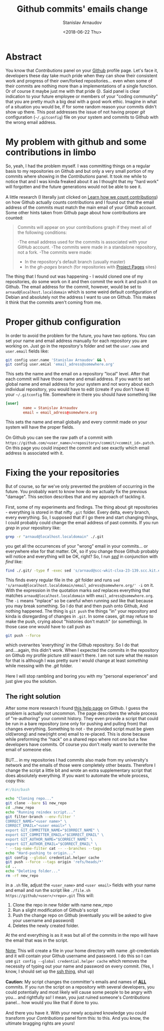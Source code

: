 #+OPTIONS: ':t *:t -:t ::t <:t H:3 \n:nil ^:t arch:headline author:t
#+OPTIONS: broken-links:nil c:nil creator:nil d:(not "LOGBOOK")
#+OPTIONS: date:t e:t email:nil f:t inline:t num:t p:nil pri:nil
#+OPTIONS: prop:nil stat:t tags:t tasks:t tex:t timestamp:t title:t
#+OPTIONS: toc:t todo:t |:t

#+TITLE: Github commits' emails change
#+OPTIONS: ':nil -:nil ^:{} num:nil toc:nil
#+AUTHOR: Stanislav Arnaudov
#+DATE: <2018-06-22 Thu>
#+EMAIL: stanislav_ts@abv.bg
#+CREATOR: Emacs 25.2.2 (Org mode 9.1.13 + ox-hugo)
#+HUGO_FRONT_MATTER_FORMAT: toml
#+HUGO_LEVEL_OFFSET: 1
#+HUGO_PRESERVE_FILLING:
#+HUGO_SECTION: posts
#+HUGO_BASE_DIR: ~/code/blog-hugo-files/
#+HUGO_PREFER_HYPHEN_IN_TAGS: t 
#+HUGO_ALLOW_SPACES_IN_TAGS: nil
#+HUGO_AUTO_SET_LASTMOD: t
#+HUGO_DATE_FORMAT: %Y-%m-%dT%T%z
#+DESCRIPTION: A short description of a solution to a github related problem with the email addresses associated with a commit historys
#+HUGO_DRAFT: false
#+KEYWORDS: github git commit change history
#+HUGO_TAGS: 
#+HUGO_CATEGORIES: github
#+HUGO_WEIGHT: 100


* Abstract
You know that /Contributions/ panel on your [[http://github.com/][Github]] profile page. Let's face it, developers these day take much pride when they can show their consistent work and progress of their own/forked repositories... even when some of their commits are nothing more than a implementations of a single function. Or of course it maybe just me with that pride 😒. Said panel is clear indication to your future employee or members of your "coding community" that you are pretty much a big deal with a good work ethic. Imagine in what of a situation you would be, if for some random reason your commits didn't show up there. This post addresses the issue of not having proper /git/ configuration (=~/.gitconfig=) file on your system and commits to Github with the wrong email address.


* My problem with github and some contributions in limbo
So, yeah, I had the problem myself. I was committing things on a regular basis to my repositories on Github and but only a very small portion of my commits where showing in the /Contributions/ panel. It took me while to notice that and I was kinda freaked about it as I thought that my "hard work" will forgotten and the future generations would not be able to see it.
\\
\\
A little research (I literally just clicked on [[https://help.github.com/articles/why-are-my-contributions-not-showing-up-on-my-profile/][Learn how we count contributions]]) on how Github actually counts contributions and I found out that the email address of the commits must match the main email of your Github account. Some other hints taken from Github page about how contributions are counted:
#+BEGIN_QUOTE
Commits will appear on your contributions graph if they meet all of the following conditions:

-The email address used for the commits is associated with your GitHub account.
-The commits were made in a standalone repository, not a fork.
-The commits were made:
   + In the repository's default branch (usually master)
   + In the /gh-pages/ branch (for repositories with [[https://help.github.com/articles/user-organization-and-project-pages/#project-pages-sites][Project Pages]] sites)
#+END_QUOTE

The thing that I found out was happening - I would cloned one of my repositories, do some work on it and then commit the work it and push it on Github. The email address for the commit, however, would be set to =arnaud@localhost.localdomain= which is some weird default configuration of Debian and absolutely not the address I want to use on Github. This makes it think that the commits aren't coming from me.


* Proper github configuration
In order to avoid the problem for the future, you have two options. You can set your name and email address manually for each repository you are working on. Just go in the repository's folder and set the =user.name= and =user.email= fields like:
#+BEGIN_SRC sh
git config user.name 'Stanislav Arnaudov' && \
git config user.emial 'email_adress@somewhere.org'
#+END_SRC
This sets the name and the email on a repository "local" level. After that each commit will have those name and email address. If you want to set global name and email address for your system and not worry about each individual repository, you would have to edit (create if you don't have it) your =~/.gitconfig= file. Somewhere in there you should have something like
#+BEGIN_SRC conf
[user]
        name = Stanislav Arnaudov
        email = email_adress@somewhere.org
#+END_SRC

This sets the name and email globally and every commit made on your system will have the proper fields.
\\
\\
On Github you can see the raw path of a commit with  =https://github.com/<user_name>/<repository>/commit/<commit_id>.patch=. On this page you could inspect the commit and see exactly which email address is associated with it.


* Fixing the your repositories
But of course, so far we've only prevented the problem of occurring in the future. You probably want to know how do we actually fix the previous "damage". This section describes that and my approach of tackling it.
\\
\\
First, some of my experiments and findings. The thing about git repositories - everything is stored in that nifty =.git= folder. Every delta, every branch, every everything. So, I supposed that if I go there and start changing things, I could probably could change the email address of past commits. If you run /grep/ in your repository like:
#+BEGIN_SRC sh
grep -r "arnaud@localhost.localdomain" ./.git
#+END_SRC
you get all the occurrences of your "wrong" email in your commits... or everywhere else for that matter. OK, so if you change those Github probably will notice and everything will be OK, right? So, I run /[[https://en.wikipedia.org/wiki/Sed][sed]]/ in conjunction with /find/ like:
#+BEGIN_SRC sh
find ./.git/ -type f -exec sed 's/arnaud@scc-wkit-clxa-23-139.scc.kit.edu/email_adress@somewhere.org/' -i {} +;
#+END_SRC
This finds every regular file in the /.git/ folder and runs ~sed 's/arnaud@localhost.localdomain/email_adress@somewhere.org/' -i~ on it. With the expression in the quotation marks /sed/ replaces everything that matches ~arnaud@localhost.localdomain~ with ~email_adress@somewhere.org~. The ~-i~ means "inplace" so be careful when running /sed/ like that because you may break something. So I do that and then push onto Github, And nothing happened. The thing is ~git push~ the things "in" your repository and kinda is disregarding of changes in =.git=. In some cases, git may refuse to make the push, crying about "histories don't match" (or something). In those case one would have to call push as
#+BEGIN_SRC  sh
git push --force
#+END_SRC
which overwrites 'everything' in the Github repository. So I do that and....again, this didn't work. When I expected the commits in the repository on Github my profile picture still wasn't there. I am not sure what the reason for that is although I was pretty sure I would change at least /something/ while messing with the /.git/ folder.
\\
\\
Here I will stop rambling and boring you with my "personal experience" and just give you the solution.

** The right solution
After some more research I found [[https://help.github.com/articles/changing-author-info/][this help page]] on Github. I guess the problem is actually not uncommon. The page describers the whole process of "re-authoring" your commit history. They even provide a script that could be run in a bare repository (one only for pushing and pulling from) that changes everything. Something to not - the provided script must be given old(wrong) and new(right one) email to re-placed. This is done because while preforming the "hack" on a shared repo where not one but a few developers have commits. Of course you don't really want to overwrite the email of someone else.
\\
\\
BUT... in my repositories I had commits also made from my university's network and the emails of those were completely other beasts. Therefore I change the script a little bit and wrote an extra supplementary script that does absolutely everything. If you want to automate the whole process, copy this:
#+BEGIN_SRC sh
#!/bin/bash

echo "Cloning repo..."
git clone --bare $1 new_repo
cd ./new_repo
echo "Running reindex script..."
git filter-branch --env-filter '
CORRECT_NAME="<user name>" \
CORRECT_EMAIL="<user email>" \
export GIT_COMMITTER_NAME="$CORRECT_NAME" \
export GIT_COMMITTER_EMAIL="$CORRECT_EMAIL" \
export GIT_AUTHOR_NAME="$CORRECT_NAME" \
export GIT_AUTHOR_EMAIL="$CORRECT_EMAIL" \
' --tag-name-filter cat -- --branches --tags
echo "Hard-pushing to origin..."
git config --global credential.helper cache
git push --force --tags origin 'refs/heads/*'
cd ..
echo "Deleting folder..."
rm -rf new_repo
#+END_SRC
in a =.sh= file, adjust the =<user_name>= and =<user email>= fields with your name and email and run the script like =./file.sh https://github/<user>/<repo>.git= This will:
1. Clone the repo in new folder with name new_repo
2. Run a slight modification of Github's script
3. Push the change repo on Github (eventually you will be asked to give your username and password)
4. Deletes the newly created folder.
At the end everything is as it was but all of the commits in the repo will have the email that was in the script.
\\
\\
_Note:_ This will create a file in your home directory with name .git-credentials and it will contain your Github username and password. I do this so I can use ~git config --global credential.helper cache~ which removes the necessity of typing out your name and password on every commit. (Yes, I know, I should set up the [[https://help.github.com/en/articles/connecting-to-github-with-ssh][ssh thing]], shut up)
\\
\\
*Caution:* My script changes the committer's emails and names of _*ALL*_ commits. If you run the script on a repository with several developers, you could potentially and most likely will cause some people to be angry with you... and rightfully so! I mean, you just ruined someone's /Contributions/ panel... how would you like that if done to you.
\\
\\
And there you have it. With your newly acquired knowledge you could transform your /Contributions/ panel form this:
[[./images/panel_bad.png]]
to this.
[[./images/pane_good.png]]
And you know, the ultimate bragging rights are yours!
